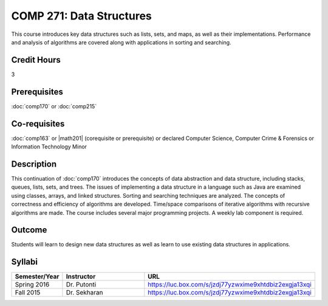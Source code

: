 .. index:: data structures

COMP 271: Data Structures
=========================

This course introduces key data structures such as lists, sets, and maps, as well as their implementations. Performance and analysis of algorithms are covered along with applications in sorting and searching.

Credit Hours
-----------------------

3

Prerequisites
------------------------------

:doc:`comp170` or :doc:`comp215`

Co-requisites
------------------------
:doc:`comp163` or |math201| (corequisite or prerequisite) or declared Computer Science, Computer Crime & Forensics or Information Technology Minor


Description
--------------------

This continuation of :doc:`comp170` introduces the concepts of data
abstraction and data structure, including stacks, queues, lists, sets, and
trees. The issues of implementing a data structure in a language such as Java
are examined using classes, arrays, and linked structures. Sorting and
searching techniques are analyzed. The concepts of correctness and efficiency
of algorithms are developed. Time/space comparisons of iterative algorithms
with recursive algorithms are made. The course includes several major
programming projects. A weekly lab component is required.

Outcome
----------------------

Students will learn to design new data structures as well as learn to use existing data structures in applications.

Syllabi
----------------------

.. csv-table::
   	:header: "Semester/Year", "Instructor", "URL"
   	:widths: 15, 25, 50

	"Spring 2016", "Dr. Putonti", "https://luc.box.com/s/jzdj77yzwxime9xhtdbiz2exgja13xqi"
	"Fall 2015", "Dr. Sekharan", "https://luc.box.com/s/jzdj77yzwxime9xhtdbiz2exgja13xqi"
